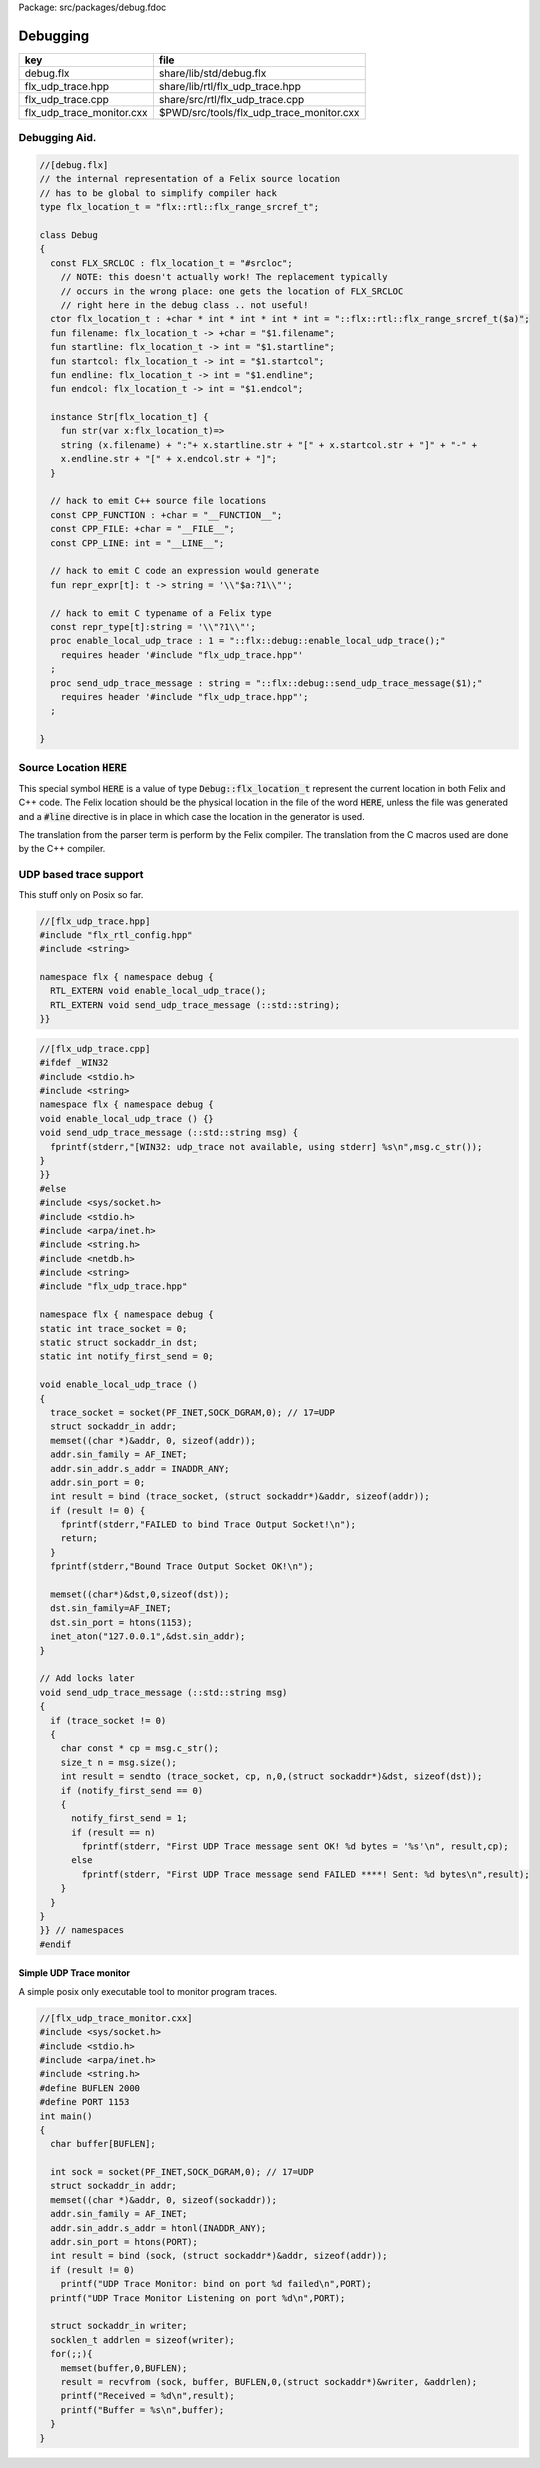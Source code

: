Package: src/packages/debug.fdoc


=========
Debugging
=========

========================= ========================================
key                       file                                     
========================= ========================================
debug.flx                 share/lib/std/debug.flx                  
flx_udp_trace.hpp         share/lib/rtl/flx_udp_trace.hpp          
flx_udp_trace.cpp         share/src/rtl/flx_udp_trace.cpp          
flx_udp_trace_monitor.cxx $PWD/src/tools/flx_udp_trace_monitor.cxx 
========================= ========================================


Debugging Aid.
==============




.. index:: Debug(class)
.. index:: FLX_SRCLOC(const)
.. index:: flx_location_t(ctor)
.. index:: filename(fun)
.. index:: startline(fun)
.. index:: startcol(fun)
.. index:: endline(fun)
.. index:: endcol(fun)
.. index:: CPP_FUNCTION(const)
.. index:: CPP_FILE(const)
.. index:: CPP_LINE(const)
.. index:: repr_expr(fun)
.. index:: repr_type(const)
.. index:: enable_local_udp_trace(proc)
.. index:: send_udp_trace_message(proc)
.. code-block:: felix

  //[debug.flx]
  // the internal representation of a Felix source location
  // has to be global to simplify compiler hack
  type flx_location_t = "flx::rtl::flx_range_srcref_t";
  
  class Debug
  {
    const FLX_SRCLOC : flx_location_t = "#srcloc";
      // NOTE: this doesn't actually work! The replacement typically
      // occurs in the wrong place: one gets the location of FLX_SRCLOC
      // right here in the debug class .. not useful!
    ctor flx_location_t : +char * int * int * int * int = "::flx::rtl::flx_range_srcref_t($a)";
    fun filename: flx_location_t -> +char = "$1.filename";
    fun startline: flx_location_t -> int = "$1.startline";
    fun startcol: flx_location_t -> int = "$1.startcol";
    fun endline: flx_location_t -> int = "$1.endline";
    fun endcol: flx_location_t -> int = "$1.endcol";
  
    instance Str[flx_location_t] {
      fun str(var x:flx_location_t)=> 
      string (x.filename) + ":"+ x.startline.str + "[" + x.startcol.str + "]" + "-" +
      x.endline.str + "[" + x.endcol.str + "]";
    }
  
    // hack to emit C++ source file locations
    const CPP_FUNCTION : +char = "__FUNCTION__";
    const CPP_FILE: +char = "__FILE__";
    const CPP_LINE: int = "__LINE__";
  
    // hack to emit C code an expression would generate
    fun repr_expr[t]: t -> string = '\\"$a:?1\\"';
  
    // hack to emit C typename of a Felix type
    const repr_type[t]:string = '\\"?1\\"';
    proc enable_local_udp_trace : 1 = "::flx::debug::enable_local_udp_trace();" 
      requires header '#include "flx_udp_trace.hpp"'
    ;
    proc send_udp_trace_message : string = "::flx::debug::send_udp_trace_message($1);"
      requires header '#include "flx_udp_trace.hpp"';
    ;
  
  }
  
Source Location  :code:`HERE`
=============================

This special symbol  :code:`HERE` is a value of 
type  :code:`Debug::flx_location_t` represent the current
location in both Felix and C++ code. The Felix location
should be the physical location in the file of the word  :code:`HERE`,
unless the file was generated and a  :code:`#line` directive is in place
in which case the location in the generator is used.

The translation from the parser term is perform by the Felix compiler.
The translation from the C macros used are done by the C++ compiler.


UDP based trace support
=======================

This stuff only on Posix so far.

.. code-block:: cpp

  //[flx_udp_trace.hpp]
  #include "flx_rtl_config.hpp"
  #include <string>
  
  namespace flx { namespace debug {
    RTL_EXTERN void enable_local_udp_trace();
    RTL_EXTERN void send_udp_trace_message (::std::string);
  }}
  

.. index:: sockaddr_in(struct)
.. code-block:: cpp

  //[flx_udp_trace.cpp]
  #ifdef _WIN32
  #include <stdio.h>
  #include <string>
  namespace flx { namespace debug {
  void enable_local_udp_trace () {}
  void send_udp_trace_message (::std::string msg) {
    fprintf(stderr,"[WIN32: udp_trace not available, using stderr] %s\n",msg.c_str());
  }
  }}
  #else
  #include <sys/socket.h>
  #include <stdio.h>
  #include <arpa/inet.h>
  #include <string.h>
  #include <netdb.h>
  #include <string>
  #include "flx_udp_trace.hpp"
  
  namespace flx { namespace debug {
  static int trace_socket = 0;
  static struct sockaddr_in dst;
  static int notify_first_send = 0;
  
  void enable_local_udp_trace ()
  { 
    trace_socket = socket(PF_INET,SOCK_DGRAM,0); // 17=UDP
    struct sockaddr_in addr;
    memset((char *)&addr, 0, sizeof(addr)); 
    addr.sin_family = AF_INET; 
    addr.sin_addr.s_addr = INADDR_ANY; 
    addr.sin_port = 0;
    int result = bind (trace_socket, (struct sockaddr*)&addr, sizeof(addr));
    if (result != 0) {
      fprintf(stderr,"FAILED to bind Trace Output Socket!\n"); 
      return;
    }
    fprintf(stderr,"Bound Trace Output Socket OK!\n"); 
  
    memset((char*)&dst,0,sizeof(dst));
    dst.sin_family=AF_INET;
    dst.sin_port = htons(1153);
    inet_aton("127.0.0.1",&dst.sin_addr);
  }
  
  // Add locks later
  void send_udp_trace_message (::std::string msg)
  {
    if (trace_socket != 0)
    {
      char const * cp = msg.c_str();
      size_t n = msg.size();
      int result = sendto (trace_socket, cp, n,0,(struct sockaddr*)&dst, sizeof(dst));
      if (notify_first_send == 0)
      {
        notify_first_send = 1;
        if (result == n)
          fprintf(stderr, "First UDP Trace message sent OK! %d bytes = '%s'\n", result,cp);
        else
          fprintf(stderr, "First UDP Trace message send FAILED ****! Sent: %d bytes\n",result);
      }
    }
  }
  }} // namespaces
  #endif


Simple UDP Trace monitor
------------------------

A simple posix only executable tool to monitor program traces.

.. index:: sockaddr_in(struct)
.. index:: sockaddr_in(struct)
.. code-block:: cpp

  //[flx_udp_trace_monitor.cxx]
  #include <sys/socket.h>
  #include <stdio.h>
  #include <arpa/inet.h>
  #include <string.h>
  #define BUFLEN 2000
  #define PORT 1153
  int main()
  {
    char buffer[BUFLEN];
  
    int sock = socket(PF_INET,SOCK_DGRAM,0); // 17=UDP
    struct sockaddr_in addr;
    memset((char *)&addr, 0, sizeof(sockaddr)); 
    addr.sin_family = AF_INET; 
    addr.sin_addr.s_addr = htonl(INADDR_ANY); 
    addr.sin_port = htons(PORT);
    int result = bind (sock, (struct sockaddr*)&addr, sizeof(addr));
    if (result != 0)
      printf("UDP Trace Monitor: bind on port %d failed\n",PORT);
    printf("UDP Trace Monitor Listening on port %d\n",PORT); 
  
    struct sockaddr_in writer;
    socklen_t addrlen = sizeof(writer);
    for(;;){
      memset(buffer,0,BUFLEN);
      result = recvfrom (sock, buffer, BUFLEN,0,(struct sockaddr*)&writer, &addrlen);
      printf("Received = %d\n",result); 
      printf("Buffer = %s\n",buffer);
    }
  }
  
